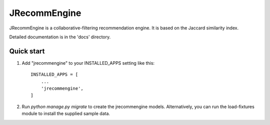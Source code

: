 =============
JRecommEngine
=============

JRecommEngine is a collaborative-filtering recommendation engine.
It is based on the Jaccard similarity index.

Detailed documentation is in the 'docs' directory.

Quick start
-----------

1. Add "jrecommengine" to your INSTALLED_APPS setting like this::

    INSTALLED_APPS = [
        ...
        'jrecommengine',
    ]

2. Run `python manage.py migrate` to create the jrecommengine models.
   Alternatively, you can run the load-fixtures module to install the
   supplied sample data.
